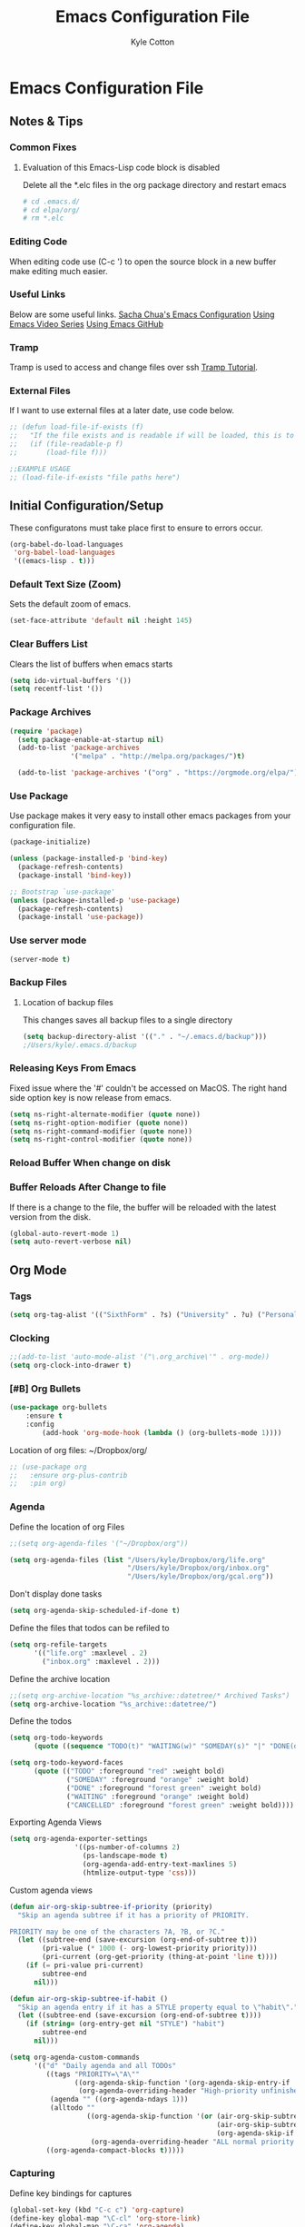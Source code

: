 #+STARTUP: hidestars
#+AUTHOR: Kyle Cotton
#+TITLE: Emacs Configuration File
* Emacs Configuration File
** Notes & Tips
*** Common Fixes
**** Evaluation of this Emacs-Lisp code block is disabled 
Delete all the *.elc files in the org package directory and restart emacs
#+BEGIN_SRC bash
  # cd .emacs.d/
  # cd elpa/org/
  # rm *.elc
#+END_SRC
*** Editing Code
When editing code use (C-c ') to open the source block in a new buffer make editing much easier.
*** Useful Links
Below are some useful links.
[[http://pages.sachachua.com/.emacs.d/Sacha.html][Sacha Chua's Emacs Configuration]]
[[https://cestlaz.github.io/stories/emacs/][Using Emacs Video Series]]
[[https://github.com/zamansky/using-emacs/blob/master/myinit.org][Using Emacs GitHub]]
*** Tramp
    Tramp is used to access and change files over ssh [[https://youtu.be/Iqh50fgbIVk][Tramp Tutorial]].
*** External Files
If I want to use external files at a later date, use code below.

#+BEGIN_SRC emacs-lisp
  ;; (defun load-file-if-exists (f)
  ;;   "If the file exists and is readable if will be loaded, this is to stop errors."
  ;;   (if (file-readable-p f)
  ;;       (load-file f)))

  ;;EXAMPLE USAGE
  ;; (load-file-if-exists "file paths here")
#+END_SRC

** Initial Configuration/Setup
These configuratons must take place first to ensure to errors occur.
#+BEGIN_SRC emacs-lisp
  (org-babel-do-load-languages
   'org-babel-load-languages
   '((emacs-lisp . t)))
#+END_SRC
*** Default Text Size (Zoom)
Sets the default zoom of emacs.
#+BEGIN_SRC emacs-lisp
  (set-face-attribute 'default nil :height 145)
#+END_SRC

*** Clear Buffers List
Clears the list of buffers when emacs starts
#+BEGIN_SRC emacs-lisp
  (setq ido-virtual-buffers '())
  (setq recentf-list '())
#+END_SRC

*** Package Archives
#+BEGIN_SRC emacs-lisp
  (require 'package)
    (setq package-enable-at-startup nil)
    (add-to-list 'package-archives
                 '("melpa" . "http://melpa.org/packages/")t)

    (add-to-list 'package-archives '("org" . "https://orgmode.org/elpa/") t)
#+END_SRC
*** Use Package
Use package makes it very easy to install other emacs packages from your configuration file.

#+BEGIN_SRC emacs-lisp
  (package-initialize)

  (unless (package-installed-p 'bind-key)
    (package-refresh-contents)
    (package-install 'bind-key))

  ;; Bootstrap `use-package'
  (unless (package-installed-p 'use-package)
    (package-refresh-contents)
    (package-install 'use-package))
#+END_SRC
*** Use server mode
#+BEGIN_SRC emacs-lisp
  (server-mode t)
#+END_SRC
*** Backup Files
**** Location of backup files
This changes saves all backup files to a single directory
#+BEGIN_SRC emacs-lisp
  (setq backup-directory-alist '(("." . "~/.emacs.d/backup")))
  ;/Users/kyle/.emacs.d/backup
#+END_SRC
*** Releasing Keys From Emacs
Fixed issue where the '#' couldn't be accessed on MacOS.
The right hand side option key is now release from emacs.
#+BEGIN_SRC emacs-lisp
  (setq ns-right-alternate-modifier (quote none))
  (setq ns-right-option-modifier (quote none))
  (setq ns-right-command-modifier (quote none))
  (setq ns-right-control-modifier (quote none))
#+END_SRC

*** Reload Buffer When change on disk
*** Buffer Reloads After Change to file
If there is a change to the file, the buffer will be reloaded with the latest version from the disk.
#+BEGIN_SRC emacs-lisp
  (global-auto-revert-mode 1)
  (setq auto-revert-verbose nil)
#+END_SRC

** Org Mode
*** Tags
#+BEGIN_SRC emacs-lisp
  (setq org-tag-alist '(("SixthForm" . ?s) ("University" . ?u) ("Personal" . ?p)))
#+END_SRC

*** Clocking
#+BEGIN_SRC emacs-lisp
  ;;(add-to-list 'auto-mode-alist '("\.org_archive\'" . org-mode))
  (setq org-clock-into-drawer t)
#+END_SRC
   
*** [#B] Org Bullets
#+BEGIN_SRC emacs-lisp
(use-package org-bullets 
	:ensure t
	:config
        (add-hook 'org-mode-hook (lambda () (org-bullets-mode 1))))

#+END_SRC
    
Location of org files:
~/Dropbox/org/

#+BEGIN_SRC emacs-lisp
  ;; (use-package org
  ;;   :ensure org-plus-contrib
  ;;   :pin org)

#+END_SRC

*** Agenda
Define the location of org Files
#+BEGIN_SRC emacs-lisp
  ;;(setq org-agenda-files '("~/Dropbox/org"))

  (setq org-agenda-files (list "/Users/kyle/Dropbox/org/life.org"
                               "/Users/kyle/Dropbox/org/inbox.org"
                               "/Users/kyle/Dropbox/org/gcal.org"))
#+END_SRC

#+RESULTS:
| /Users/kyle/Dropbox/org/life.org | /Users/kyle/Dropbox/org/inbox.org | /Users/kyle/Dropbox/org/gcal.org |

Don't display done tasks
#+BEGIN_SRC emacs-lisp
  (setq org-agenda-skip-scheduled-if-done t)
#+END_SRC

Define the files that todos can be refiled to
#+BEGIN_SRC emacs-lisp
  (setq org-refile-targets
        '(("life.org" :maxlevel . 2)
          ("inbox.org" :maxlevel . 2)))
#+END_SRC

Define the archive location
#+BEGIN_SRC emacs-lisp
  ;;(setq org-archive-location "%s_archive::datetree/* Archived Tasks")
  (setq org-archive-location "%s_archive::datetree/")

#+END_SRC

Define the todos
#+BEGIN_SRC emacs-lisp
  (setq org-todo-keywords
        (quote ((sequence "TODO(t)" "WAITING(w)" "SOMEDAY(s)" "|" "DONE(d)" "CANCELLED(c)"))))

  (setq org-todo-keyword-faces
        (quote (("TODO" :foreground "red" :weight bold)
                ("SOMEDAY" :foreground "orange" :weight bold)
                ("DONE" :foreground "forest green" :weight bold)
                ("WAITING" :foreground "orange" :weight bold)
                ("CANCELLED" :foreground "forest green" :weight bold))))
#+END_SRC

Exporting Agenda Views 
#+BEGIN_SRC emacs-lisp
  (setq org-agenda-exporter-settings
                  '((ps-number-of-columns 2)
                    (ps-landscape-mode t)
                    (org-agenda-add-entry-text-maxlines 5)
                    (htmlize-output-type 'css)))

#+END_SRC

Custom agenda views
#+BEGIN_SRC emacs-lisp
  (defun air-org-skip-subtree-if-priority (priority)
    "Skip an agenda subtree if it has a priority of PRIORITY.

  PRIORITY may be one of the characters ?A, ?B, or ?C."
    (let ((subtree-end (save-excursion (org-end-of-subtree t)))
          (pri-value (* 1000 (- org-lowest-priority priority)))
          (pri-current (org-get-priority (thing-at-point 'line t))))
      (if (= pri-value pri-current)
          subtree-end
        nil)))

  (defun air-org-skip-subtree-if-habit ()
    "Skip an agenda entry if it has a STYLE property equal to \"habit\"."
    (let ((subtree-end (save-excursion (org-end-of-subtree t))))
      (if (string= (org-entry-get nil "STYLE") "habit")
          subtree-end
        nil)))

  (setq org-agenda-custom-commands
        '(("d" "Daily agenda and all TODOs"
           ((tags "PRIORITY=\"A\""
                  ((org-agenda-skip-function '(org-agenda-skip-entry-if 'todo 'done))
                   (org-agenda-overriding-header "High-priority unfinished tasks:")))
            (agenda "" ((org-agenda-ndays 1)))
            (alltodo ""
                     ((org-agenda-skip-function '(or (air-org-skip-subtree-if-habit)
                                                     (air-org-skip-subtree-if-priority ?A)
                                                     (org-agenda-skip-if nil '(scheduled deadline))))
                      (org-agenda-overriding-header "ALL normal priority tasks:"))))
           ((org-agenda-compact-blocks t)))))
#+END_SRC

*** Capturing
Define key bindings for captures
#+BEGIN_SRC emacs-lisp
  (global-set-key (kbd "C-c c") 'org-capture)
  (define-key global-map "\C-cl" 'org-store-link)
  (define-key global-map "\C-ca" 'org-agenda)
  (setq org-log-done t)
  (setq org-agenda-skip-scheduled-if-done t)
#+END_SRC
**** Capture Templates
Define the capture templates.
#+BEGIN_SRC emacs-lisp
  (setq org-capture-templates
	'(("t" "Quick Task" entry (file "~/Dropbox/org/inbox.org") "* TODO %^{Brief Task Description}\nSCHEDULED: %^t\n %^{Additional Details}" :prepend t)

	  ("n" "Note" entry (file+headline "~/Dropbox/org/life.org" "Notes") "* %^{Title}\n%?" :prepend t)

	  ("d" "Diary" entry (file+datetree "~/Dropbox/org/diary.org") "** %^{Entry Title}\n%?")

	  ("l" "Log Time" entry (file+datetree "~/Dropbox/org/time-log.org") "** %T - %^{Activity}")

	  ("e" "Event" entry (file  "~/Dropbox/org/gcal.org") "* %?\n\n%^T\n\n:PROPERTIES:\n\n:END:\n\n")))

#+END_SRC


*** Calendar

#+BEGIN_SRC emacs-lisp
    
  (setq package-check-signature nil)

    (use-package org-gcal
      :ensure t
      :config
      (setq org-gcal-client-id "771908957162-p4ckpjmkd0couakj9ma9ofsm72cuc3fd.apps.googleusercontent.com"
            org-gcal-client-secret "QOVj0CDKslUfrRnEOrLQIl7B"
            org-gcal-file-alist '(("kylecottonkc@gmail.com" .  "~/Dropbox/org/gcal.org"))))
#+END_SRC


#+BEGIN_SRC emacs-lisp
  ;(add-hook 'org-agenda-mode-hook (lambda () (org-gcal-fetch)(org-gcal-sync) ))
  ;(add-hook 'org-capture-after-finalize-hook (lambda () (org-gcal-sync) ))
#+END_SRC

** Interface Tweaks
*** THEME
#+BEGIN_SRC emacs-lisp
  (use-package dakrone-theme
    :ensure t
    :config (load-theme 'dakrone t))

  ;; (use-package zenburn-theme
  ;;   :ensure t
  ;;   :config (load-theme 'zenburn t))
#+END_SRC

*** Disable Startup Message
#+BEGIN_SRC emacs-lisp
(setq inhibit-startup-message t)
#+END_SRC

*** Disable Tool Bar
This code disables the tool bar to have a cleaner UI
#+BEGIN_SRC emacs-lisp
;Remove Tool Bar
(tool-bar-mode -1)  

;Enable Tool Bar
;(tool-bar-mode 1)
#+END_SRC

*** Line Numbers
**** Normal Line Numbers
#+BEGIN_SRC emacs-lisp
(global-linum-mode t)
#+END_SRC
**** Relitive Line Numbers
#+BEGIN_SRC emacs-lisp
  ;; (use-package linum-relative
  ;;        :ensure t
  ;;        :config
  ;;        (linum-relative-on))
#+END_SRC

*** Confirmation Messages
Change the standard Yes/No messages to Y/N

#+BEGIN_SRC emacs-lisp
(fset 'yes-or-no-p 'y-or-n-p)
#+END_SRC

p*** Highlighting
**** Current Line Highlighting
High lights the currently selected line
#+BEGIN_SRC emacs-lisp
  (global-hl-line-mode t)
#+END_SRC
**** Text Highlighting
When a reigon of text is highlighgted the colour changes.
#+BEGIN_SRC emacs-lisp
  (set-face-attribute 'region nil :background "#FFB400" :foreground "#000000")
  ;;(set-face-attribute 'region nil :background "#FFB400" :foreground "#ffffff")
#+END_SRC

*** Mode Line
#+BEGIN_SRC emacs-lisp
(display-time-mode 1)
#+END_SRC

#+BEGIN_SRC 
(use-package smart-mode-line)
#+END_SRC
**** Powerline
#+BEGIN_SRC emacs-lisp
  (use-package powerline
    :ensure t
    :init
    (progn
      (require 'cl)
      (powerline-default-theme)
      (setq powerline-arrow-shape 'arrow)))
#+END_SRC

**** Airline Theme
Currently not working waititing for response on the [[https://github.com/AnthonyDiGirolamo/airline-themes/issues][issue]].
#+BEGIN_SRC emacs-lisp
  ;; (use-package airline-themes
  ;;   :ensure t
  ;;   :init
  ;;   (progn
  ;;     (load-theme 'airline-dark)))
#+END_SRC

#+RESULTS:

** Navigation/Manipulation
*** File
**** Counsel
The code for using the keyring better (cutting and pasting)

M-y    :Key Combination (Cycle through kill ring)
#+BEGIN_SRC emacs-lisp
  (use-package counsel
    :ensure t
    :bind
    (("M-y" . counsel-yank-pop)
     :map ivy-minibuffer-map
     ("M-y" . ivy-next-line)))

  ; (use-package counsel
  ;   :ensure t
  ;   )

#+END_SRC
**** Swiper

#+BEGIN_SRC emacs-lisp
  (use-package swiper
    :ensure try
    :config
    (progn
      (ivy-mode 1)
      (setq ivy-use-virtual-buffers t)
      (global-set-key "\C-s" 'swiper)
      (global-set-key (kbd "C-c C-r") 'ivy-resume)
      (global-set-key (kbd "<f6>") 'ivy-resume)
      (global-set-key (kbd "M-x") 'counsel-M-x)
      (global-set-key (kbd "C-x C-f") 'counsel-find-file)
      
      (global-set-key (kbd "C-x b") 'ivy-switch-buffer)
  ;    (global-set-key (kbd "C-x k") 'ivy-kill-buffer)
      
      (global-set-key (kbd "<f1> f") 'counsel-describe-function)
      (global-set-key (kbd "<f1> v") 'counsel-describe-variable)
      (global-set-key (kbd "<f1> l") 'counsel-load-library)
      (global-set-key (kbd "<f2> i") 'counsel-info-lookup-symbol)
      (global-set-key (kbd "<f2> u") 'counsel-unicode-char)
      (global-set-key (kbd "C-c g") 'counsel-git)
      (global-set-key (kbd "C-c j") 'counsel-git-grep)
      (global-set-key (kbd "C-c k") 'counsel-ag)
      (global-set-key (kbd "C-x l") 'counsel-locate)
      (global-set-key (kbd "C-S-o") 'counsel-rhythmbox)
      (define-key read-expression-map (kbd "C-r") 'counsel-expression-history)
      ))
#+END_SRC

**** Dired Sidebar
All the icons
#+BEGIN_SRC emacs-lisp
  (use-package dired-sidebar
    :bind (("C-x C-n" . dired-sidebar-toggle-sidebar))
    :ensure t
    :commands (dired-sidebar-toggle-sidebar)
    :config
    (use-package all-the-icons-dired
      ;; M-x all-the-icons-install-fonts
      :ensure t
      :commands (all-the-icons-dired-mode)))
#+END_SRC

*** Text
**** Avy
This package makes navigating visible text easy, replacing the searching character will another for that location.
#+BEGIN_SRC emacs-lisp
(use-package avy
  :ensure t
  :bind ("M-s" . avy-goto-char))
#+END_SRC
*** Window/Buffer Naviagtion
**** Ace Window
Ace window allows for easy switching of windows, putting a number in the window.
C-x o    :Key Combination
#+BEGIN_SRC emacs-lisp
(use-package ace-window
  :ensure t
  :init
  (progn
    (global-set-key [remap other-window] 'ace-window)
    (custom-set-faces
     '(aw-leading-char-face
       ((t (:inherit ace-jump-face-foreground :height 3.0))))) 
    ))
#+END_SRC

**** Winner Mode
Winner mode allow you to undo and redo, window changes
C-c left, C-c right    :Key Combination 
#+BEGIN_SRC emacs-lisp
(winner-mode 1)
#+END_SRC
**** Expand Region
Expands the marked region in semantic increments (negative prefix to reduce region).

C-=    :Key Combination (Increase Selection)
C--    :Key Combination (Decrease Selection)
C-g    :Key Combination (Quit Selection)

#+BEGIN_SRC emacs-lisp
(use-package expand-region
:ensure t
:config 
(global-set-key (kbd "C-=") 'er/expand-region))
#+END_SRC
**** IBuffer
C-x C-b    :Key Combination
#+BEGIN_SRC emacs-lisp
;Changes the current window to a buffer selection
;(defalias 'list-buffers 'ibuffer) ; make ibuffer default

;Makes a new windows to select the buffer
(defalias 'list-buffers 'ibuffer-other-window)
#+END_SRC
*** Undoing
**** Undo Tree
Allow me to visualise the undo/redo I have done.

C-x u    :Key Combination (View Tree)
C-/      :Key Combination (Undo)
C-<shift>-/    :Key Combination (Redo) 

#+BEGIN_SRC emacs-lisp
  (use-package undo-tree
    :ensure t
    :init
    (global-undo-tree-mode))
#+END_SRC

#+RESULTS:

*** Killing/Copying
**** Kill Ring/System Clipboard
When exiting the contents of the kill ring are transfered to the system clipboard
#+BEGIN_SRC emacs-lisp
  (setq save-interprogram-paste-before-kill t)
#+END_SRC

** Auto-Completion
*** Yasnippet
Now fully working, added all the available snippets from [[https://github.com/AndreaCrotti/yasnippet-snippets][Snippets Github]].
#+BEGIN_SRC emacs-lisp
  (use-package yasnippet
    :ensure t
    :init
    (yas-global-mode 1))
#+END_SRC
*** Iedit & Narrow/Widen
Narrows the current buffer to the selected reigon

C-x n    :Key Combination (Toggle Narrowing/Widening)
#+BEGIN_SRC emacs-lisp
  (defun narrow-or-widen-dwim (p)
    "Widen if buffer is narrowed, narrow-dwim otherwise.
  Dwim means: region, org-src-block, org-subtree, or
  defun, whichever applies first. Narrowing to
  org-src-block actually calls `org-edit-src-code'.

  With prefix P, don't widen, just narrow even if buffer
  is already narrowed."
    (interactive "P")
    (declare (interactive-only))
    (cond ((and (buffer-narrowed-p) (not p)) (widen))
          ((region-active-p)
           (narrow-to-region (region-beginning)
                             (region-end)))
          ((derived-mode-p 'org-mode)
           ;; `org-edit-src-code' is not a real narrowing
           ;; command. Remove this first conditional if
           ;; you don't want it.
           (cond ((ignore-errors (org-edit-src-code) t)
                  (delete-other-windows))
                 ((ignore-errors (org-narrow-to-block) t))
                 (t (org-narrow-to-subtree))))
          ((derived-mode-p 'latex-mode)
           (LaTeX-narrow-to-environment))
          (t (narrow-to-defun))))

  ;(define-key endless/toggle-map "n" #'narrow-or-widen-dwim)

  ;; This line actually replaces Emacs' entire narrowing
  ;; keymap, that's how much I like this command. Only
  ;; copy it if that's what you want.
  (define-key ctl-x-map "n" #'narrow-or-widen-dwim)

  (add-hook 'LaTeX-mode-hook
            (lambda ()
              (define-key LaTeX-mode-map "\C-xn"
                nil)))

#+END_SRC
*** Auto-Complete
Autocomplete drop down list.
#+BEGIN_SRC emacs-lisp
(use-package auto-complete
  :ensure t
  :init
  (progn
    (ac-config-default)
    (global-auto-complete-mode t)
    ))
#+END_SRC
** Help
*** Which Key
#+BEGIN_SRC emacs-lisp
(use-package which-key
	:ensure t
	:config
	(which-key-mode))
#+END_SRC
** Development
*** Git
**** Magit
#+BEGIN_SRC emacs-lisp
  (use-package magit
    :ensure t
    :bind (("C-c g" . magit-status)))
#+END_SRC

*** Emacs Configuration
**** Try
Allow you to try packages without installing them, one you quit emacs it is lost
#+BEGIN_SRC emacs-lisp
(use-package try
	:ensure t)

(use-package which-key
	:ensure t
	:config
	(which-key-mode))
#+END_SRC
*** Python
*** HTML
** Code Archive
*** Ido Mode
Using ido only for the new window displaying all buffers

Enables the 'Iteractive Do Mode' everywhere.
#+BEGIN_SRC emacs-lisp
  ;; (setq ido-enable-flex-matching t)
  ;; (setq ido-everywhere t)
  ;; (ido-mode 1)
#+END_SRC

Change the defult list buffer to the ido list buffer.
